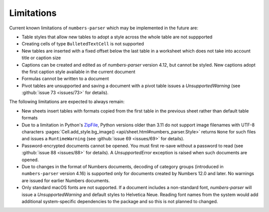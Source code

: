 Limitations
-----------

Current known limitations of ``numbers-parser`` which may be implemented in the future are:

- Table styles that allow new tables to adopt a style across the whole
  table are not suppported
- Creating cells of type ``BulletedTextCell`` is not supported
- New tables are inserted with a fixed offset below the last table in a
  worksheet which does not take into account title or caption size
- Captions can be created and edited as of `numbers-parser` version 4.12, but cannot
  be styled. New captions adopt the first caption style available in the current
  document
- Formulas cannot be written to a document
- Pivot tables are unsupported and saving a document with a pivot table issues
  a `UnsupportedWarning` (see :github:`issue 73 <issues/73>` for details).  

The following limitations are expected to always remain:

- New sheets insert tables with formats copied from the first table in
  the previous sheet rather than default table formats
- Due to a limitation in Python's
  `ZipFile <https://docs.python.org/3/library/zipfile.html>`__, Python
  versions older than 3.11 do not support image filenames with UTF-8 characters
  :pages:`Cell.add_style.bg_image() <api/sheet.html#numbers_parser.Style>` returns
  ``None`` for such files and issues a ``RuntimeWarning``
  (see :github:`issue 69 <issues/69>` for details).  
- Password-encrypted documents cannot be opened. You must first re-save without
  a password to read (see :github:`issue 88 <issues/88>` for details).
  A `UnsupportedError` exception is raised when such documents are opened.
- Due to changes in the format of Numbers documents, decoding of category groups
  (introduced in ``numbers-parser`` version 4.16) is supported only for documents
  created by Numbers 12.0 and later. No warnings are issued for earlier
  Numbers documents.
- Only standard macOS fonts are not supported. If a document includes a non-standard
  font, `numbers-parser` will issue a `UnsupportedWarning` and default styles to
  Helvetica Neue. Reading font names from the system would add additional system-specific
  dependencies to the package and so this is not planned to changed.